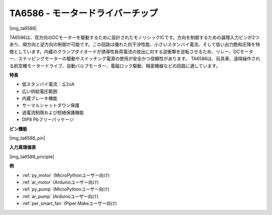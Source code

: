 .. _cpn_ta6586:

TA6586 - モータードライバーチップ
=================================

|img_ta6586|

TA6586は、双方向のDCモーターを駆動するために設計されたモノリシックICです。方向を制御するための論理入力ピンが2つあり、順方向と逆方向の制御が可能です。この回路は優れた抗干渉性能、小さいスタンバイ電流、そして低い出力飽和圧降を特徴としています。内蔵のクランプダイオードが誘導性負荷電流の放出に対する逆衝撃を逆転させるため、リレー、DCモーター、ステッピングモーターの駆動やスイッチング電源の使用が安全かつ信頼性があります。
TA6586は、玩具車、遠隔操作される航空機モータードライブ、自動バルブモーター、電磁ロック駆動、精密機器などの回路に適しています。

**特長**

* 低スタンバイ電流：≦2uA
* 広い供給電圧範囲
* 内蔵ブレーキ機能
* サーマルシャットダウン保護
* 過電流制限および短絡保護機能
* DIP8 Pbフリーパッケージ

**ピン機能**

|img_ta6586_pin|


**入力真理値表**

|img_ta6586_priciple|


**例**

* :ref:`py_motor` (MicroPythonユーザー向け)
* :ref:`ar_motor` (Arduinoユーザー向け)
* :ref:`py_pump` (MicroPythonユーザー向け)
* :ref:`ar_pump` (Arduinoユーザー向け)
* :ref:`per_smart_fan` (Piper Makeユーザー向け)
